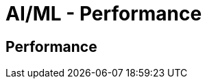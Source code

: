 //!!NODE_ROOT <section>
[."topic"]
[[aiml-performance,aiml-performance.title]]
= AI/ML - Performance
:info_doctype: section
:imagesdir: images/
:info_title: Performance
:info_abstract: Performance
:info_titleabbrev: Performance

== Performance
